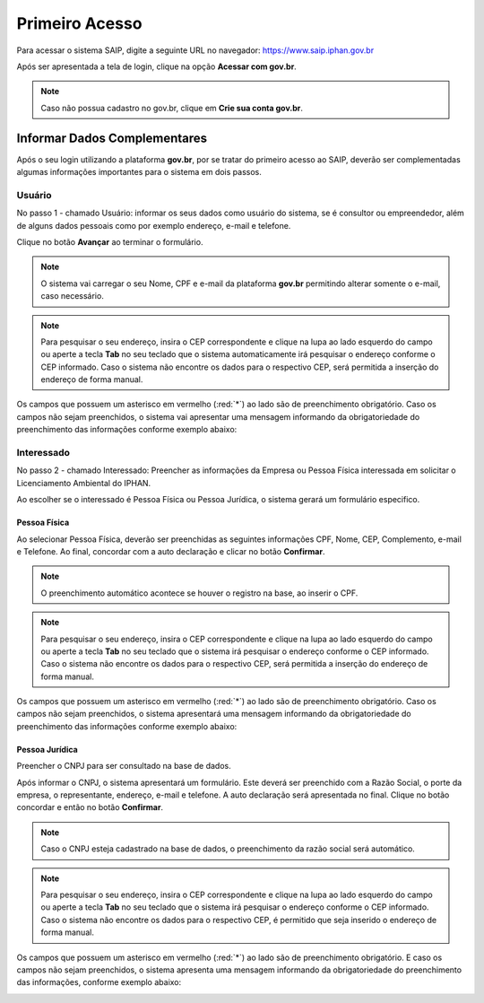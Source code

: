 Primeiro Acesso
===========================

.. meta::
   :description: Primeiros passos para acessar o SAIP

Para acessar o sistema SAIP, digite a seguinte URL no navegador: https://www.saip.iphan.gov.br

.. image:: ../images/URL-SAIP.png
   :alt: URL SAIP

Após ser apresentada a tela de login, clique na opção **Acessar com gov.br**.


.. image:: ../images/saip_login.jpg
   :alt: SAIP Login

.. note::

    Caso não possua cadastro no gov.br, clique em **Crie sua conta gov.br**.

.. image:: ../images/GovBR-CrieSuaConta.png
   :alt: Gov BR Crie Sua Conta

Informar Dados Complementares
--------------------------------

Após o seu login utilizando a plataforma **gov.br**, por se tratar do primeiro acesso ao SAIP, deverão ser complementadas algumas informações importantes para o sistema em dois passos.

Usuário
^^^^^^^^^^^^^^^^^^^^^^^^^^^^

No passo 1 - chamado Usuário: informar os seus dados como usuário do sistema, se é consultor ou empreendedor, além de alguns dados pessoais como por exemplo  endereço, e-mail e telefone.

Clique no botão **Avançar** ao terminar o formulário. 

.. image:: ../images/DadosComplementares-Usuario-Formulario.png
   :alt: Dados Complementares Usuario Formulario

.. note:: 

   O sistema vai carregar o seu Nome, CPF e e-mail da plataforma **gov.br** permitindo alterar somente o e-mail, caso necessário.

.. note:: 

   Para pesquisar o seu endereço, insira o CEP correspondente e clique na lupa ao lado esquerdo do campo ou aperte a tecla **Tab** no seu teclado que o sistema automaticamente irá pesquisar o endereço conforme o CEP informado. Caso o sistema não encontre os dados para o respectivo CEP, será permitida a inserção do endereço de forma manual.

Os campos que possuem um asterisco em vermelho (:red:`*`) ao lado são de preenchimento obrigatório. Caso os campos não sejam preenchidos, o sistema vai apresentar uma mensagem informando da obrigatoriedade do preenchimento das informações conforme exemplo abaixo:


.. image:: ../images/DadosComplementares-Usuario-Validacao-Campo.png
   :alt: Dados Complementares Usuario Validacao Campo

Interessado
^^^^^^^^^^^^^^^^^^^^^^^^^^^^

No passo 2 - chamado Interessado: Preencher as informações da Empresa ou Pessoa Física interessada em solicitar o Licenciamento Ambiental do IPHAN.
 


.. image:: ../images/DadosComplementares-Interessado-PF-ou-PJ.png
   :alt: Dados Complementares Interessado PF ou PJ

Ao escolher se o interessado é Pessoa Física ou Pessoa Jurídica, o sistema gerará um formulário especifico.

Pessoa Física
~~~~~~~~~~~~~~~~~~~~~~~~~~~

Ao selecionar Pessoa Física, deverão ser preenchidas as seguintes informações CPF, Nome, CEP, Complemento, e-mail e Telefone. Ao final, concordar com a auto declaração e clicar no botão **Confirmar**.

.. image:: ../images/DadosComplementares-Interessado-PF.png
   :alt: Dados Complementares Interessado PF

.. note:: 

   O preenchimento automático acontece se houver o registro na base, ao inserir o CPF.

.. note:: 

   Para pesquisar o seu endereço, insira o CEP correspondente e clique na lupa ao lado esquerdo do campo ou aperte a tecla **Tab** no seu teclado que o sistema irá pesquisar o endereço conforme o CEP informado. Caso o sistema não encontre os dados para o respectivo CEP, será permitida a inserção do endereço de forma manual.
   

Os campos que possuem um asterisco em vermelho (:red:`*`) ao lado são de preenchimento obrigatório. Caso os campos não sejam preenchidos, o sistema apresentará uma mensagem informando da obrigatoriedade do preenchimento das informações conforme exemplo abaixo:

.. image:: ../images/DadosComplementares-Usuario-Validacao-Campo.png
   :alt: Dados Complementares Usuario Validacao Campo

Pessoa Jurídica
~~~~~~~~~~~~~~~~~~~~~~~~~~~

Preencher o CNPJ para ser consultado na base de dados.

.. image:: ../images/DadosComplementares-Interessado-PJ.png
   :alt: Dados Complementares Interessado PJ


Após informar o CNPJ, o sistema apresentará um formulário. Este deverá ser preenchido com a Razão Social, o porte da empresa, o representante, endereço, e-mail e telefone. A auto declaração será apresentada no final. Clique no botão concordar e então no botão **Confirmar**. 

.. image:: ../images/DadosComplementares-Interessado-PJ-Nao-Encontrado.png
   :alt: Dados Complementares Interessado PJ Não Encontrado

.. note:: 

   Caso o CNPJ esteja cadastrado na base de dados, o preenchimento da razão social será automático. 

.. note:: 

   Para pesquisar o seu endereço, insira o CEP correspondente e clique na lupa ao lado esquerdo do campo ou aperte a tecla **Tab** no seu teclado que o sistema irá pesquisar o endereço conforme o CEP informado. Caso o sistema não encontre os dados para o respectivo CEP, é permitido que seja inserido o endereço de forma manual.


Os campos que possuem um asterisco em vermelho (:red:`*`) ao lado são de preenchimento obrigatório. E caso os campos não sejam preenchidos, o sistema apresenta uma mensagem informando da obrigatoriedade do preenchimento das informações, conforme exemplo abaixo: 

.. image:: ../images/DadosComplementares-Usuario-Validacao-Campo.png
   :alt: Dados Complementares Usuario Validacao Campo
